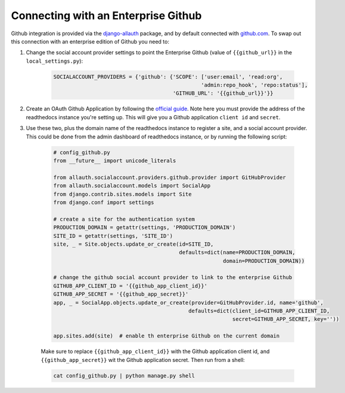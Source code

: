 Connecting with an Enterprise Github
====================================

Github integration is provided via the `django-allauth`_ package, and by default connected with `github.com`_.
To swap out this connection with an enterprise edition of Github you need to:

1. Change the social account provider settings to point the Enterprise Github (value of ``{{github_url}}`` in the
   ``local_settings.py``):

    .. code-block:: python

        SOCIALACCOUNT_PROVIDERS = {'github': {'SCOPE': ['user:email', 'read:org',
                                                       'admin:repo_hook', 'repo:status'],
                                              'GITHUB_URL': '{{github_url}}'}}


2. Create an OAuth Github Application by following the `official guide <https://developer.github.com/apps/building-oauth-apps/creating-an-oauth-app/>`_. Note here you must provide the address of the readthedocs
   instance you're setting up. This will give you a Github application ``client id`` and ``secret``.

3. Use these two, plus the domain name of the readthedocs instance to register a site, and a social account provider.
   This could be done from the admin dashboard of readthedocs instance, or by running the following script:

    .. code-block:: python

        # config_github.py
        from __future__ import unicode_literals

        from allauth.socialaccount.providers.github.provider import GitHubProvider
        from allauth.socialaccount.models import SocialApp
        from django.contrib.sites.models import Site
        from django.conf import settings

        # create a site for the authentication system
        PRODUCTION_DOMAIN = getattr(settings, 'PRODUCTION_DOMAIN')
        SITE_ID = getattr(settings, 'SITE_ID')
        site, _ = Site.objects.update_or_create(id=SITE_ID,
                                                defaults=dict(name=PRODUCTION_DOMAIN,
                                                              domain=PRODUCTION_DOMAIN))

        # change the github social account provider to link to the enterprise Github
        GITHUB_APP_CLIENT_ID = '{{github_app_client_id}}'
        GITHUB_APP_SECRET = '{{github_app_secret}}'
        app, _ = SocialApp.objects.update_or_create(provider=GitHubProvider.id, name='github',
                                                   defaults=dict(client_id=GITHUB_APP_CLIENT_ID,
                                                                 secret=GITHUB_APP_SECRET, key=''))

        app.sites.add(site)  # enable th enterprise Github on the current domain

    Make sure to replace ``{{github_app_client_id}}`` with the Github application client id, and
    ``{{github_app_secret}}`` wit the Github application secret. Then run from a shell:

    .. code-block:: python

        cat config_github.py | python manage.py shell

.. _django-allauth: https://github.com/pennersr/django-allauth
.. _github.com: https://github.com/
